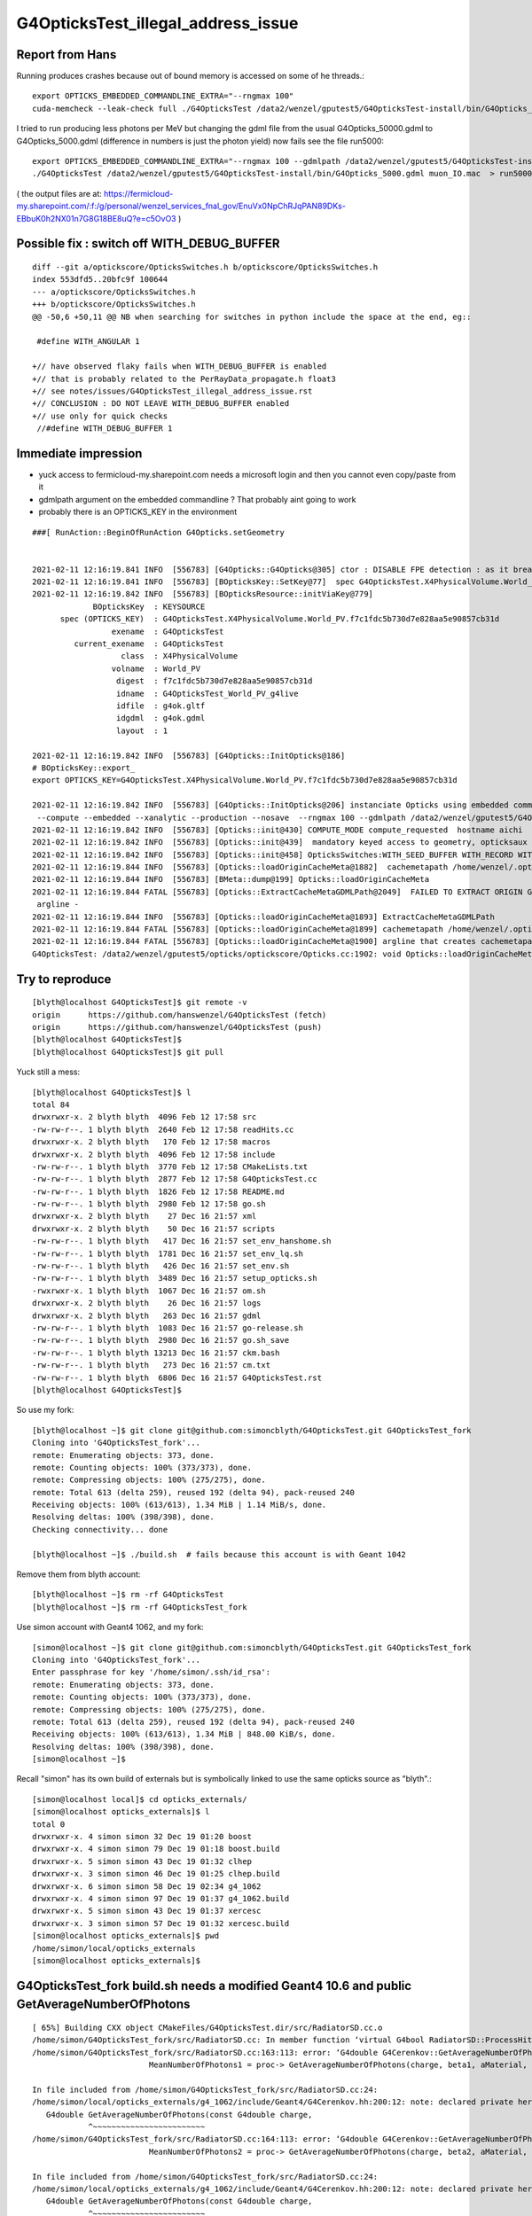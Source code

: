 G4OpticksTest_illegal_address_issue
=======================================


Report from Hans
------------------

Running produces crashes because out of bound memory is accessed on some of he threads.::

    export OPTICKS_EMBEDDED_COMMANDLINE_EXTRA="--rngmax 100"
    cuda-memcheck --leak-check full ./G4OpticksTest /data2/wenzel/gputest5/G4OpticksTest-install/bin/G4Opticks_50000.gdml muon_noIO.mac  >& check3.txt

I tried to run producing less photons per MeV but changing the gdml file from the 
usual G4Opticks_50000.gdml to G4Opticks_5000.gdml (difference in numbers is just the photon yield) now fails
see the file run5000::

    export OPTICKS_EMBEDDED_COMMANDLINE_EXTRA="--rngmax 100 --gdmlpath /data2/wenzel/gputest5/G4OpticksTest-install/bin/G4Opticks_5000.gdml"
    ./G4OpticksTest /data2/wenzel/gputest5/G4OpticksTest-install/bin/G4Opticks_5000.gdml muon_IO.mac  > run5000.txt


( the output files are at:
https://fermicloud-my.sharepoint.com/:f:/g/personal/wenzel_services_fnal_gov/EnuVx0NpChRJqPAN89DKs-EBbuK0h2NX01n7G8G18BE8uQ?e=c5OvO3 )


Possible fix : switch off WITH_DEBUG_BUFFER
-----------------------------------------------

::

    diff --git a/optickscore/OpticksSwitches.h b/optickscore/OpticksSwitches.h
    index 553dfd5..20bfc9f 100644
    --- a/optickscore/OpticksSwitches.h
    +++ b/optickscore/OpticksSwitches.h
    @@ -50,6 +50,11 @@ NB when searching for switches in python include the space at the end, eg::
     
     #define WITH_ANGULAR 1
     
    +// have observed flaky fails when WITH_DEBUG_BUFFER is enabled
    +// that is probably related to the PerRayData_propagate.h float3 
    +// see notes/issues/G4OpticksTest_illegal_address_issue.rst
    +// CONCLUSION : DO NOT LEAVE WITH_DEBUG_BUFFER enabled 
    +// use only for quick checks
     //#define WITH_DEBUG_BUFFER 1
     


Immediate impression
------------------------

* yuck access to fermicloud-my.sharepoint.com  needs a microsoft login and then you cannot even copy/paste from it 
* gdmlpath argument on the embedded commandline ? That probably aint going to work 
* probably there is an OPTICKS_KEY in the environment 


::

    ###[ RunAction::BeginOfRunAction G4Opticks.setGeometry


    2021-02-11 12:16:19.841 INFO  [556783] [G4Opticks::G4Opticks@305] ctor : DISABLE FPE detection : as it breaks OptiX launches
    2021-02-11 12:16:19.841 INFO  [556783] [BOpticksKey::SetKey@77]  spec G4OpticksTest.X4PhysicalVolume.World_PV.f7c1fdc5b730d7e828aa5e90857cb31d
    2021-02-11 12:16:19.842 INFO  [556783] [BOpticksResource::initViaKey@779] 
                 BOpticksKey  : KEYSOURCE
          spec (OPTICKS_KEY)  : G4OpticksTest.X4PhysicalVolume.World_PV.f7c1fdc5b730d7e828aa5e90857cb31d
                     exename  : G4OpticksTest
             current_exename  : G4OpticksTest
                       class  : X4PhysicalVolume
                     volname  : World_PV
                      digest  : f7c1fdc5b730d7e828aa5e90857cb31d
                      idname  : G4OpticksTest_World_PV_g4live
                      idfile  : g4ok.gltf
                      idgdml  : g4ok.gdml
                      layout  : 1

    2021-02-11 12:16:19.842 INFO  [556783] [G4Opticks::InitOpticks@186] 
    # BOpticksKey::export_ 
    export OPTICKS_KEY=G4OpticksTest.X4PhysicalVolume.World_PV.f7c1fdc5b730d7e828aa5e90857cb31d

    2021-02-11 12:16:19.842 INFO  [556783] [G4Opticks::InitOpticks@206] instanciate Opticks using embedded commandline only 
     --compute --embedded --xanalytic --production --nosave  --rngmax 100 --gdmlpath /data2/wenzel/gputest5/G4OpticksTest-install/bin/G4Opticks_5000.gdml
    2021-02-11 12:16:19.842 INFO  [556783] [Opticks::init@430] COMPUTE_MODE compute_requested  hostname aichi
    2021-02-11 12:16:19.842 INFO  [556783] [Opticks::init@439]  mandatory keyed access to geometry, opticksaux 
    2021-02-11 12:16:19.842 INFO  [556783] [Opticks::init@458] OpticksSwitches:WITH_SEED_BUFFER WITH_RECORD WITH_SOURCE WITH_ALIGN_DEV WITH_LOGDOUBLE WITH_KLUDGE_FLAT_ZERO_NOPEEK WITH_ANGULAR WITH_DEBUG_BUFFER WITH_WAY_BUFFER 
    2021-02-11 12:16:19.844 INFO  [556783] [Opticks::loadOriginCacheMeta@1882]  cachemetapath /home/wenzel/.opticks/geocache/G4OpticksTest_World_PV_g4live/g4ok_gltf/f7c1fdc5b730d7e828aa5e90857cb31d/1/cachemeta.json
    2021-02-11 12:16:19.844 INFO  [556783] [BMeta::dump@199] Opticks::loadOriginCacheMeta
    2021-02-11 12:16:19.844 FATAL [556783] [Opticks::ExtractCacheMetaGDMLPath@2049]  FAILED TO EXTRACT ORIGIN GDMLPATH FROM METADATA argline 
     argline -
    2021-02-11 12:16:19.844 INFO  [556783] [Opticks::loadOriginCacheMeta@1893] ExtractCacheMetaGDMLPath 
    2021-02-11 12:16:19.844 FATAL [556783] [Opticks::loadOriginCacheMeta@1899] cachemetapath /home/wenzel/.opticks/geocache/G4OpticksTest_World_PV_g4live/g4ok_gltf/f7c1fdc5b730d7e828aa5e90857cb31d/1/cachemeta.json
    2021-02-11 12:16:19.844 FATAL [556783] [Opticks::loadOriginCacheMeta@1900] argline that creates cachemetapath must include "--gdmlpath /path/to/geometry.gdml" 
    G4OpticksTest: /data2/wenzel/gputest5/opticks/optickscore/Opticks.cc:1902: void Opticks::loadOriginCacheMeta(): Assertion `m_origin_gdmlpath' failed.




Try to reproduce
------------------

::

    [blyth@localhost G4OpticksTest]$ git remote -v
    origin	https://github.com/hanswenzel/G4OpticksTest (fetch)
    origin	https://github.com/hanswenzel/G4OpticksTest (push)
    [blyth@localhost G4OpticksTest]$ 
    [blyth@localhost G4OpticksTest]$ git pull

Yuck still a mess::

    [blyth@localhost G4OpticksTest]$ l
    total 84
    drwxrwxr-x. 2 blyth blyth  4096 Feb 12 17:58 src
    -rw-rw-r--. 1 blyth blyth  2640 Feb 12 17:58 readHits.cc
    drwxrwxr-x. 2 blyth blyth   170 Feb 12 17:58 macros
    drwxrwxr-x. 2 blyth blyth  4096 Feb 12 17:58 include
    -rw-rw-r--. 1 blyth blyth  3770 Feb 12 17:58 CMakeLists.txt
    -rw-rw-r--. 1 blyth blyth  2877 Feb 12 17:58 G4OpticksTest.cc
    -rw-rw-r--. 1 blyth blyth  1826 Feb 12 17:58 README.md
    -rw-rw-r--. 1 blyth blyth  2980 Feb 12 17:58 go.sh
    drwxrwxr-x. 2 blyth blyth    27 Dec 16 21:57 xml
    drwxrwxr-x. 2 blyth blyth    50 Dec 16 21:57 scripts
    -rw-rw-r--. 1 blyth blyth   417 Dec 16 21:57 set_env_hanshome.sh
    -rw-rw-r--. 1 blyth blyth  1781 Dec 16 21:57 set_env_lq.sh
    -rw-rw-r--. 1 blyth blyth   426 Dec 16 21:57 set_env.sh
    -rw-rw-r--. 1 blyth blyth  3489 Dec 16 21:57 setup_opticks.sh
    -rwxrwxr-x. 1 blyth blyth  1067 Dec 16 21:57 om.sh
    drwxrwxr-x. 2 blyth blyth    26 Dec 16 21:57 logs
    drwxrwxr-x. 2 blyth blyth   263 Dec 16 21:57 gdml
    -rw-rw-r--. 1 blyth blyth  1083 Dec 16 21:57 go-release.sh
    -rw-rw-r--. 1 blyth blyth  2980 Dec 16 21:57 go.sh_save
    -rw-rw-r--. 1 blyth blyth 13213 Dec 16 21:57 ckm.bash
    -rw-rw-r--. 1 blyth blyth   273 Dec 16 21:57 cm.txt
    -rw-rw-r--. 1 blyth blyth  6806 Dec 16 21:57 G4OpticksTest.rst
    [blyth@localhost G4OpticksTest]$ 

So use my fork::

    [blyth@localhost ~]$ git clone git@github.com:simoncblyth/G4OpticksTest.git G4OpticksTest_fork
    Cloning into 'G4OpticksTest_fork'...
    remote: Enumerating objects: 373, done.
    remote: Counting objects: 100% (373/373), done.
    remote: Compressing objects: 100% (275/275), done.
    remote: Total 613 (delta 259), reused 192 (delta 94), pack-reused 240
    Receiving objects: 100% (613/613), 1.34 MiB | 1.14 MiB/s, done.
    Resolving deltas: 100% (398/398), done.
    Checking connectivity... done

    [blyth@localhost ~]$ ./build.sh  # fails because this account is with Geant 1042

Remove them from blyth account::

    [blyth@localhost ~]$ rm -rf G4OpticksTest
    [blyth@localhost ~]$ rm -rf G4OpticksTest_fork


Use simon account with Geant4 1062, and my fork::

    [simon@localhost ~]$ git clone git@github.com:simoncblyth/G4OpticksTest.git G4OpticksTest_fork
    Cloning into 'G4OpticksTest_fork'...
    Enter passphrase for key '/home/simon/.ssh/id_rsa': 
    remote: Enumerating objects: 373, done.
    remote: Counting objects: 100% (373/373), done.
    remote: Compressing objects: 100% (275/275), done.
    remote: Total 613 (delta 259), reused 192 (delta 94), pack-reused 240
    Receiving objects: 100% (613/613), 1.34 MiB | 848.00 KiB/s, done.
    Resolving deltas: 100% (398/398), done.
    [simon@localhost ~]$ 


Recall "simon" has its own build of externals but is symbolically linked 
to use the same opticks source as "blyth".::

    [simon@localhost local]$ cd opticks_externals/
    [simon@localhost opticks_externals]$ l
    total 0
    drwxrwxr-x. 4 simon simon 32 Dec 19 01:20 boost
    drwxrwxr-x. 4 simon simon 79 Dec 19 01:18 boost.build
    drwxrwxr-x. 5 simon simon 43 Dec 19 01:32 clhep
    drwxrwxr-x. 3 simon simon 46 Dec 19 01:25 clhep.build
    drwxrwxr-x. 6 simon simon 58 Dec 19 02:34 g4_1062
    drwxrwxr-x. 4 simon simon 97 Dec 19 01:37 g4_1062.build
    drwxrwxr-x. 5 simon simon 43 Dec 19 01:37 xercesc
    drwxrwxr-x. 3 simon simon 57 Dec 19 01:32 xercesc.build
    [simon@localhost opticks_externals]$ pwd
    /home/simon/local/opticks_externals
    [simon@localhost opticks_externals]$ 


G4OpticksTest_fork build.sh needs a modified Geant4 10.6 and public GetAverageNumberOfPhotons
---------------------------------------------------------------------------------------------------

::

    [ 65%] Building CXX object CMakeFiles/G4OpticksTest.dir/src/RadiatorSD.cc.o
    /home/simon/G4OpticksTest_fork/src/RadiatorSD.cc: In member function ‘virtual G4bool RadiatorSD::ProcessHits(G4Step*, G4TouchableHistory*)’:
    /home/simon/G4OpticksTest_fork/src/RadiatorSD.cc:163:113: error: ‘G4double G4Cerenkov::GetAverageNumberOfPhotons(G4double, G4double, const G4Material*, G4MaterialPropertyVector*) const’ is private within this context
                             MeanNumberOfPhotons1 = proc-> GetAverageNumberOfPhotons(charge, beta1, aMaterial, Rindex);
                                                                                                                     ^
    In file included from /home/simon/G4OpticksTest_fork/src/RadiatorSD.cc:24:
    /home/simon/local/opticks_externals/g4_1062/include/Geant4/G4Cerenkov.hh:200:12: note: declared private here
       G4double GetAverageNumberOfPhotons(const G4double charge,
                ^~~~~~~~~~~~~~~~~~~~~~~~~
    /home/simon/G4OpticksTest_fork/src/RadiatorSD.cc:164:113: error: ‘G4double G4Cerenkov::GetAverageNumberOfPhotons(G4double, G4double, const G4Material*, G4MaterialPropertyVector*) const’ is private within this context
                             MeanNumberOfPhotons2 = proc-> GetAverageNumberOfPhotons(charge, beta2, aMaterial, Rindex);
                                                                                                                     ^
    In file included from /home/simon/G4OpticksTest_fork/src/RadiatorSD.cc:24:
    /home/simon/local/opticks_externals/g4_1062/include/Geant4/G4Cerenkov.hh:200:12: note: declared private here
       G4double GetAverageNumberOfPhotons(const G4double charge,
                ^~~~~~~~~~~~~~~~~~~~~~~~~
    make[2]: *** [CMakeFiles/G4OpticksTest.dir/src/RadiatorSD.cc.o] Error 1
    make[1]: *** [CMakeFiles/G4OpticksTest.dir/all] Error 2
    make: *** [all] Error 2


Rebuild Geant4 1062 with the private to public change::

    simon@localhost opticks_externals]$ vi source/processes/electromagnetic/xrays/include/G4Cerenkov.hh
    [simon@localhost opticks_externals]$ g4-cls G4Cerenkov
    /home/simon/local/opticks_externals/g4_1062.build/geant4.10.06.p02
    vi -R source/processes/electromagnetic/xrays/include/G4Cerenkov.hh source/processes/electromagnetic/xrays/src/G4Cerenkov.cc
    2 files to edit
    [simon@localhost opticks_externals]$ g4-vi
    [simon@localhost opticks_externals]$ g4-cd
    [simon@localhost geant4.10.06.p02]$ vi source/processes/electromagnetic/xrays/include/G4Cerenkov.hh
    [simon@localhost geant4.10.06.p02]$ g4-build
    Fri Feb 12 18:36:42 CST 2021
    [  0%] Built target G4ENSDFSTATE


::

    OEvent::downloadHits@467:  nhit 36180 --dbghit N hitmask 0x40 SD SURFACE_DETECT
    G4OpticksTest: /home/simon/opticks/optixrap/OEvent.cc:691: unsigned int OEvent::downloadHiysCompute(OpticksEvent*): Assertion `cway.size % 4 == 0' failed.
    ./run.sh: line 19: 77390 Aborted                 (core dumped) G4OpticksTest /home/simon/G4OpticksTest_fork/gdml/G4Opticks_50000.gdml macros/muon_noIO.mac
    [simon@localhost G4OpticksTest_fork]$ 

::

    OEvent::downloadHits@467:  nhit 36180 --dbghit N hitmask 0x40 SD SURFACE_DETECT
    OEvent::downloadHiysCompute@693:  unexpected cway.size (should be multiple of 4)  9073646
    G4OpticksTest: /home/simon/opticks/optixrap/OEvent.cc:694: unsigned int OEvent::downloadHiysCompute(OpticksEvent*): Assertion `expected' failed.
    ./run.sh: line 19: 96038 Aborted                 (core dumped) G4OpticksTest /home/simon/G4OpticksTest_fork/gdml/G4Opticks_50000.gdml macros/muon_noIO.mac
    [simon@localhost G4OpticksTest_fork]$ 

::

     49 CBufSpec OBufBase::bufspec()
     50 {
     51    return CBufSpec( getDevicePtr(), getSize(), getNumBytes()) ;
     52 }
     53 


::


    2021-02-12 19:29:22.052 INFO  [168218] [OEvent::downloadHiysCompute@693] into hiy array :0,2,4
    2021-02-12 19:29:22.052 FATAL [168218] [OEvent::downloadHiysCompute@699]  unexpected cway.size (should be multiple of 4)  9073646
    OEvent::downloadHiysCompute unexpected cway.size : dev_ptr 0x7f29ae0a4010 size 9073646 num_bytes 145178336 hexdump 0 
    G4OpticksTest: /home/simon/opticks/optixrap/OEvent.cc:702: unsigned int OEvent::downloadHiysCompute(OpticksEvent*): Assertion `expected' failed.
    ./run.sh: line 22: 168218 Aborted                 (core dumped) G4OpticksTest /home/simon/G4OpticksTest_fork/gdml/G4Opticks_50000.gdml macros/muon_noIO.mac
    [simon@localhost G4OpticksTest_fork]$ echo $(( 145178336/9073646 ))
    16
    [simon@localhost G4OpticksTest_fork]$ echo $(( 9073646/2 ))
    4536823
    [simon@localhost G4OpticksTest_fork]$ echo $(( 4536823*2 ))
    9073646
    [simon@localhost G4OpticksTest_fork]$ 


* the assert is wrong the way buffers should have a CBufSpec size of 2*num_photon because it takes 2*float4 


::

     953 void OpticksEvent::createSpec()
     954 {
     955     // invoked by Opticks::makeEvent   or OpticksEvent::load
     956     unsigned int maxrec = getMaxRec();
     957     bool compute = isCompute();
     958 
     959     m_genstep_spec = GenstepSpec(compute);
     960     m_seed_spec    = SeedSpec(compute);
     961     m_source_spec  = SourceSpec(compute);
     962 
     963     m_hit_spec      = new NPYSpec(hit_       , 0,4,4,0,0,      NPYBase::FLOAT     ,  OpticksBufferSpec::Get(hit_, compute));
     964     m_hiy_spec      = new NPYSpec(hiy_       , 0,2,4,0,0,      NPYBase::FLOAT     ,  OpticksBufferSpec::Get(hiy_, compute));
     965     m_photon_spec   = new NPYSpec(photon_   ,  0,4,4,0,0,      NPYBase::FLOAT     ,  OpticksBufferSpec::Get(photon_, compute)) ;
     966     m_debug_spec    = new NPYSpec(debug_    ,  0,1,4,0,0,      NPYBase::FLOAT     ,  OpticksBufferSpec::Get(debug_, compute)) ;
     967     m_way_spec      = new NPYSpec(way_      ,  0,2,4,0,0,      NPYBase::FLOAT     ,  OpticksBufferSpec::Get(way_, compute)) ;
     968     m_record_spec   = new NPYSpec(record_   ,  0,maxrec,2,4,0, NPYBase::SHORT     ,  OpticksBufferSpec::Get(record_, compute)) ;
     969     //   SHORT -> RT_FORMAT_SHORT4 and size set to  num_quads = num_photons*maxrec*2  
     970 
     971     m_sequence_spec = new NPYSpec(sequence_ ,  0,1,2,0,0,      NPYBase::ULONGLONG ,  OpticksBufferSpec::Get(sequence_, compute)) ;
     972     //    ULONGLONG -> RT_FORMAT_USER  and size set to ni*nj*nk = num_photons*1*2
     973 
     974     m_nopstep_spec = new NPYSpec(nopstep_   ,  0,4,4,0,0,      NPYBase::FLOAT     , OpticksBufferSpec::Get(nopstep_, compute) ) ;
     975     m_phosel_spec   = new NPYSpec(phosel_   ,  0,1,4,0,0,      NPYBase::UCHAR     , OpticksBufferSpec::Get(phosel_, compute) ) ;
     976     m_recsel_spec   = new NPYSpec(recsel_   ,  0,maxrec,1,4,0, NPYBase::UCHAR     , OpticksBufferSpec::Get(recsel_, compute) ) ;
     977 
     978     m_fdom_spec    = new NPYSpec(fdom_      ,  3,1,4,0,0,      NPYBase::FLOAT     ,  "" ) ;
     979     m_idom_spec    = new NPYSpec(idom_      ,  1,1,4,0,0,      NPYBase::INT       ,  "" ) ;
     980 
     981 }


Without WAY_BUFFER::

    2021-02-12 19:56:46.532 INFO  [217746] [OEvent::download@551] ]
    2021-02-12 19:56:46.532 FATAL [217746] [OpPropagator::propagate@84] evtId(2) DONE nhit: 32331
    2021-02-12 19:56:46.534 FATAL [217746] [G4Opticks::propagateOpticalPhotons@981]  no-WAY_BUFFER 
    EventAction::EndOfEventAction num_hits 32331   m_num_hits: 32331 hits 0x5379480
    Event:   3
    2021-02-12 19:56:46.605 FATAL [217746] [OpPropagator::propagate@73] evtId(3) OK COMPUTE PRODUCTION
    2021-02-12 19:56:46.605 INFO  [217746] [OEvent::upload@388] [ id 3
    2021-02-12 19:56:46.605 INFO  [217746] [OEvent::setEvent@54]  this (OEvent*) 0x45235d0 evt (OpticksEvent*) 0x506d240
    2021-02-12 19:56:46.605 INFO  [217746] [OEvent::resizeBuffers@327]  genstep 3453,6,4 nopstep 0,4,4 photon 4657689,4,4 debug 4657689,1,4 way 4657689,2,4 source NULL record 4657689,10,2,4 phosel 4657689,1,4 recsel 4657689,10,1,4 sequence 4657689,1,2 seed 4657689,1,1 hit 0,4,4
    2021-02-12 19:56:46.632 INFO  [217746] [OEvent::uploadGensteps@424] (COMPUTE) id 3 3453,6,4 -> 4657689
    2021-02-12 19:56:46.632 INFO  [217746] [OEvent::upload@407] ] id 3
    2021-02-12 19:56:46.632 INFO  [217746] [OpSeeder::seedPhotonsFromGenstepsViaOptiX@174] SEEDING TO SEED BUF  
    2021-02-12 19:56:46.632 INFO  [217746] [OEvent::markDirty@254] 
    2021-02-12 19:56:46.632 INFO  [217746] [OPropagator::launch@268] LAUNCH NOW   printLaunchIndex ( -1 -1 -1) -
    terminate called after throwing an instance of 'optix::Exception'
      what():  Unknown error (Details: Function "RTresult _rtContextLaunch2D(RTcontext, unsigned int, RTsize, RTsize)" caught exception: Encountered a CUDA error: cudaDriver().CuMemcpyDtoHAsync( dstHost, srcDevice, byteCount, hStream.get() ) returned (700): Illegal address)
    ./run.sh: line 22: 217746 Aborted                 (core dumped) G4OpticksTest /home/simon/G4OpticksTest_fork/gdml/G4Opticks_50000.gdml macros/muon_noIO.mac
    [simon@localhost G4OpticksTest_fork]$ 
    [simon@localhost G4OpticksTest_fork]$ 


With WAY_BUFFER::

    2021-02-12 20:04:55.970 INFO  [237670] [GPho::wayConsistencyCheck@152]  mismatch_flags 0 mismatch_index 0
    EventAction::EndOfEventAction num_hits 32331   m_num_hits: 32331 hits 0x5ed3500
    Event:   3
    2021-02-12 20:04:56.037 FATAL [237670] [OpPropagator::propagate@73] evtId(3) OK COMPUTE PRODUCTION
    2021-02-12 20:04:56.037 INFO  [237670] [OEvent::upload@388] [ id 3
    2021-02-12 20:04:56.037 INFO  [237670] [OEvent::setEvent@54]  this (OEvent*) 0x3ff22c0 evt (OpticksEvent*) 0x5414680
    2021-02-12 20:04:56.037 INFO  [237670] [OEvent::resizeBuffers@327]  genstep 3453,6,4 nopstep 0,4,4 photon 4657689,4,4 debug 4657689,1,4 way 4657689,2,4 source NULL record 4657689,10,2,4 phosel 4657689,1,4 recsel 4657689,10,1,4 sequence 4657689,1,2 seed 4657689,1,1 hit 0,4,4
    2021-02-12 20:04:56.075 INFO  [237670] [OEvent::uploadGensteps@424] (COMPUTE) id 3 3453,6,4 -> 4657689
    2021-02-12 20:04:56.075 INFO  [237670] [OEvent::upload@407] ] id 3
    2021-02-12 20:04:56.075 INFO  [237670] [OpSeeder::seedPhotonsFromGenstepsViaOptiX@174] SEEDING TO SEED BUF  
    2021-02-12 20:04:56.076 INFO  [237670] [OEvent::markDirty@254] 
    2021-02-12 20:04:56.076 INFO  [237670] [OPropagator::launch@268] LAUNCH NOW   printLaunchIndex ( -1 -1 -1) -
    terminate called after throwing an instance of 'optix::Exception'
      what():  Unknown error (Details: Function "RTresult _rtContextLaunch2D(RTcontext, unsigned int, RTsize, RTsize)" caught exception: Encountered a CUDA error: cudaDriver().CuMemcpyDtoHAsync( dstHost, srcDevice, byteCount, hStream.get() ) returned (700): Illegal address)
    ./run.sh: line 22: 237670 Aborted                 (core dumped) G4OpticksTest /home/simon/G4OpticksTest_fork/gdml/G4Opticks_50000.gdml macros/muon_noIO.mac
    [simon@localhost G4OpticksTest_fork]$ 
    [simon@localhost G4OpticksTest_fork]$ 


Switching to the trivial kernel gets through all the events::

    export OPTICKS_EMBEDDED_COMMANDLINE_EXTRA="--rngmax 10 --trivial"

But switching to dev to save the gensteps for perusal with the trivial kernel still fails, which is bizarre::


    2021-02-12 20:30:56.175 INFO  [277672] [OpIndexer::indexSequenceCompute@237] OpIndexer::indexSequenceCompute
    2021-02-12 20:30:56.442 INFO  [277672] [OEvent::download@529] [
    2021-02-12 20:30:56.442 INFO  [277672] [OEvent::download@569] [ id 3

    Program received signal SIGSEGV, Segmentation fault.
    0x00007fffe1ee7476 in __memcpy_ssse3_back () from /lib64/libc.so.6
    Missing separate debuginfos, use: debuginfo-install cyrus-sasl-lib-2.1.26-23.el7.x86_64 expat-2.1.0-10.el7_3.x86_64 glibc-2.17-307.el7.1.x86_64 keyutils-libs-1.5.8-3.el7.x86_64 krb5-libs-1.15.1-37.el7_6.x86_64 libcom_err-1.42.9-13.el7.x86_64 libcurl-7.29.0-57.el7.x86_64 libgcc-4.8.5-39.el7.x86_64 libidn-1.28-4.el7.x86_64 libselinux-2.5-14.1.el7.x86_64 libssh2-1.8.0-3.el7.x86_64 libstdc++-4.8.5-39.el7.x86_64 nspr-4.19.0-1.el7_5.x86_64 nss-3.36.0-7.1.el7_6.x86_64 nss-softokn-freebl-3.36.0-5.el7_5.x86_64 nss-util-3.36.0-1.1.el7_6.x86_64 openldap-2.4.44-21.el7_6.x86_64 openssl-libs-1.0.2k-19.el7.x86_64 pcre-8.32-17.el7.x86_64 zlib-1.2.7-18.el7.x86_64
    (gdb) bt
    #0  0x00007fffe1ee7476 in __memcpy_ssse3_back () from /lib64/libc.so.6
    #1  0x00007fffea23373c in NPY<float>::read (this=0x4053510, src=0x7ffcca5d1010) at /home/simon/opticks/npy/NPY.cpp:188
    #2  0x00007fffeb6cfd58 in OContext::download<float> (buffer=..., npy=0x4053510) at /home/simon/opticks/optixrap/OContext.cc:994
    #3  0x00007fffeb6e8a0e in OEvent::download (this=0x2c60f30, evt=0x4035530, mask=412) at /home/simon/opticks/optixrap/OEvent.cc:608
    #4  0x00007fffeb6e7ec7 in OEvent::download (this=0x2c60f30) at /home/simon/opticks/optixrap/OEvent.cc:531
    #5  0x00007fffeba4d6ac in OpEngine::downloadEvent (this=0x1a2a630) at /home/simon/opticks/okop/OpEngine.cc:242
    #6  0x00007fffeba50b65 in OpPropagator::downloadEvent (this=0x1a2a720) at /home/simon/opticks/okop/OpPropagator.cc:101
    #7  0x00007fffeba50818 in OpPropagator::propagate (this=0x1a2a720) at /home/simon/opticks/okop/OpPropagator.cc:82
    #8  0x00007fffeba4e7d1 in OpMgr::propagate (this=0x1a1f390) at /home/simon/opticks/okop/OpMgr.cc:138
    #9  0x00007ffff7bcc3a0 in G4Opticks::propagateOpticalPhotons (this=0x8caef0, eventID=3) at /home/simon/opticks/g4ok/G4Opticks.cc:969
    #10 0x000000000041adf8 in EventAction::EndOfEventAction (this=0xaaf0c0, event=0x2c10be0) at /home/simon/G4OpticksTest_fork/src/EventAction.cc:86
    #11 0x00007ffff3e08d0f in G4EventManager::DoProcessing (this=0x8895a0, anEvent=0x2c10be0)


::

    (gdb) f 2
    #2  0x00007fffeb6cfd58 in OContext::download<float> (buffer=..., npy=0x4053510) at /home/simon/opticks/optixrap/OContext.cc:994
    994	        npy->read( ptr );
    (gdb) f 3
    #3  0x00007fffeb6e8a0e in OEvent::download (this=0x2c60f30, evt=0x4035530, mask=412) at /home/simon/opticks/optixrap/OEvent.cc:608
    608	        OContext::download<float>( m_debug_buffer, dg );
    (gdb) 
    (gdb) p ptr
    $1 = (void *) 0x7ffcca5d1010
    (gdb) p npy->getShapeString()
    Too few arguments in function call.
    (gdb) p npy->getShapeString(0)
    $2 = "4657689,1,4"
    (gdb) 



Investigate the writing empty warning by planting assert in NPYBase::

    (gdb) bt
    #0  0x00007fffe1dc7387 in raise () from /lib64/libc.so.6
    #1  0x00007fffe1dc8a78 in abort () from /lib64/libc.so.6
    #2  0x00007fffe1dc01a6 in __assert_fail_base () from /lib64/libc.so.6
    #3  0x00007fffe1dc0252 in __assert_fail () from /lib64/libc.so.6
    #4  0x00007fffea21c32e in NPYBase::write_ (this=0x2e724c0, dst=0x2d866b0) at /home/simon/opticks/npy/NPYBase.cpp:298
    #5  0x00007fffeb6f9c03 in OCtx::upload_buffer (this=0x1badab0, arr=0x2e724c0, buffer_ptr=0x2e72ec0, item=-1) at /home/simon/opticks/optixrap/OCtx.cc:350
    #6  0x00007fffeb6f91f6 in OCtx::create_buffer (this=0x1badab0, arr=0x2e724c0, key=0x7fffeb770ce4 "OSensorLib_texid", type=73 'I', flag=32 ' ', item=-1, transpose=true)
        at /home/simon/opticks/optixrap/OCtx.cc:297
    #7  0x00007fffeb702773 in OSensorLib::makeSensorAngularEfficiencyTexture (this=0x2e725e0) at /home/simon/opticks/optixrap/OSensorLib.cc:124
    #8  0x00007fffeb702111 in OSensorLib::convert (this=0x2e725e0) at /home/simon/opticks/optixrap/OSensorLib.cc:88
    #9  0x00007fffeb6e1f27 in OScene::uploadSensorLib (this=0x1a2abe0, sensorlib=0x1a1f210) at /home/simon/opticks/optixrap/OScene.cc:199
    #10 0x00007fffeba4c73d in OpEngine::uploadSensorLib (this=0x1a2a5d0, sensorlib=0x1a1f210) at /home/simon/opticks/okop/OpEngine.cc:123
    #11 0x00007fffeba4cf53 in OpEngine::close (this=0x1a2a5d0) at /home/simon/opticks/okop/OpEngine.cc:178
    #12 0x00007fffeba4d306 in OpEngine::propagate (this=0x1a2a5d0) at /home/simon/opticks/okop/OpEngine.cc:202
    #13 0x00007fffeba50b34 in OpPropagator::propagate (this=0x1a2a6c0) at /home/simon/opticks/okop/OpPropagator.cc:77
    #14 0x00007fffeba4ea0f in OpMgr::propagate (this=0x1a1f330) at /home/simon/opticks/okop/OpMgr.cc:139
    #15 0x00007ffff7bcc442 in G4Opticks::propagateOpticalPhotons (this=0x8caeb0, eventID=0) at /home/simon/opticks/g4ok/G4Opticks.cc:970




Observe that using trivial WITH_DEBUG_BUFFER fails immediately. Switch it off.


Take a look at the saved gensteps from evt 2(1-based) of the dev trivial run::

    [simon@localhost ~]$ cd /tmp/simon/opticks/source/evt/g4live/natural/2
    [simon@localhost 2]$ l *.npy
    total 1380304
    -rw-rw-r--. 1 simon simon        80 Feb 12 22:03 dg.npy
    -rw-rw-r--. 1 simon simon       128 Feb 12 22:03 fdom.npy
    -rw-rw-r--. 1 simon simon    314000 Feb 12 22:03 gs.npy
    -rw-rw-r--. 1 simon simon    286224 Feb 12 22:03 ht.npy
    -rw-rw-r--. 1 simon simon    143152 Feb 12 22:03 hy.npy
    -rw-rw-r--. 1 simon simon        96 Feb 12 22:03 idom.npy
    -rw-rw-r--. 1 simon simon       144 Feb 12 22:03 OpticksProfileAccLabels.npy
    -rw-rw-r--. 1 simon simon        96 Feb 12 22:03 OpticksProfileAcc.npy
    -rw-rw-r--. 1 simon simon        80 Feb 12 22:03 OpticksProfileLabels.npy
    -rw-rw-r--. 1 simon simon       144 Feb 12 22:03 OpticksProfileLisLabels.npy
    -rw-rw-r--. 1 simon simon        88 Feb 12 22:03 OpticksProfileLis.npy
    -rw-rw-r--. 1 simon simon        80 Feb 12 22:03 OpticksProfile.npy
    -rw-rw-r--. 1 simon simon 286095184 Feb 12 22:03 ox.npy
    -rw-rw-r--. 1 simon simon  71523856 Feb 12 22:03 ph.npy
    -rw-rw-r--. 1 simon simon  17881024 Feb 12 22:03 ps.npy
    -rw-rw-r--. 1 simon simon 178809536 Feb 12 22:03 rs.npy
    -rw-rw-r--. 1 simon simon 715237856 Feb 12 22:03 rx.npy
    -rw-rw-r--. 1 simon simon 143047632 Feb 12 22:03 wy.npy
    [simon@localhost 2]$ date
    Fri Feb 12 22:08:56 CST 2021
    [simon@localhost 2]$ ipython
    Python 2.7.5 (default, Apr  2 2020, 13:16:51) 
    Type "copyright", "credits" or "license" for more information.

    IPython 3.2.1 -- An enhanced Interactive Python.
    ?         -> Introduction and overview of IPython's features.
    %quickref -> Quick reference.
    help      -> Python's own help system.
    object?   -> Details about 'object', use 'object??' for extra details.

    In [1]: import numpy as np

    In [2]: gs = np.load("gs.npy")

    In [4]: gs.shape
    Out[4]: (3270, 6, 4)

    In [5]: gs[0]
    Out[5]: 
    array([[  2.80259693e-45,   1.40129846e-45,   9.80908925e-45,
              2.79839303e-42],
           [  0.00000000e+00,   0.00000000e+00,   0.00000000e+00,
              0.00000000e+00],
           [  0.00000000e+00,   0.00000000e+00,   3.43414158e-01,
              3.43414187e-01],
           [             nan,   1.00000000e+00,   1.00000000e+00,
              2.98419617e+02],
           [  1.40129846e-45,   7.50000000e-01,   7.00000000e+00,
              1.40000000e+03],
           [  0.00000000e+00,   0.00000000e+00,   0.00000000e+00,
              0.00000000e+00]], dtype=float32)

    In [6]: np.set_printoptions(suppress=True)

    In [7]: gs[0]
    Out[7]: 
    array([[    0.        ,     0.        ,     0.        ,     0.        ],
           [    0.        ,     0.        ,     0.        ,     0.        ],
           [    0.        ,     0.        ,     0.34341416,     0.34341419],
           [           nan,     1.        ,     1.        ,   298.4196167 ],
           [    0.        ,     0.75      ,     7.        ,  1400.        ],
           [    0.        ,     0.        ,     0.        ,     0.        ]], dtype=float32)

    In [8]: gs[0].view(np.uint32)
    Out[8]: 
    array([[         2,          1,          7,       1997],
           [         0,          0,          0,          0],
           [         0,          0, 1051710459, 1051710460],
           [4294967283, 1065353216, 1065353216, 1133852086],
           [         1, 1061158912, 1088421888, 1152319488],
           [         0,          0,          0,          0]], dtype=uint32)

    In [9]: gs[0].view(np.int32)
    Out[9]: 
    array([[         2,          1,          7,       1997],
           [         0,          0,          0,          0],
           [         0,          0, 1051710459, 1051710460],
           [       -13, 1065353216, 1065353216, 1133852086],
           [         1, 1061158912, 1088421888, 1152319488],
           [         0,          0,          0,          0]], dtype=int32)

    In [10]: 


::

     19 enum
     20 {
     21     OpticksGenstep_INVALID                  = 0,
     22     OpticksGenstep_G4Cerenkov_1042          = 1,
     23     OpticksGenstep_G4Scintillation_1042     = 2,
     24     OpticksGenstep_DsG4Cerenkov_r3971       = 3,
     25     OpticksGenstep_DsG4Scintillation_r3971  = 4,
     26     OpticksGenstep_TORCH                    = 5,
     27     OpticksGenstep_FABRICATED               = 6,
     28     OpticksGenstep_EMITSOURCE               = 7,
     29     OpticksGenstep_NATURAL                  = 8,
     30     OpticksGenstep_MACHINERY                = 9,
     31     OpticksGenstep_G4GUN                    = 10,
     32     OpticksGenstep_PRIMARYSOURCE            = 11,
     33     OpticksGenstep_GENSTEPSOURCE            = 12,
     34     OpticksGenstep_NumType                  = 13
     35 };

    In [11]: gs[:,0,0].view(np.uint32)
    Out[11]: array([2, 1, 2, ..., 2, 2, 2], dtype=uint32)


::

    In [1]: import numpy as np

    In [2]: gs = np.load("gs.npy")

    In [3]: gs[:,0,0].view(np.uint32)
    Out[3]: array([2, 1, 2, ..., 2, 2, 2], dtype=uint32)

    In [4]: np.unique(gs[:,0,0].view(np.uint32), return_counts=True)
    Out[4]: (array([1, 2], dtype=uint32), array([1604, 1666]))


::

    (base) [simon@localhost 2]$ ~/opticks/ana/gs.py $PWD/gs.npy 
    [2021-02-12 22:28:55,808] p9659 {/home/simon/opticks/ana/gs.py:66} INFO - check_counts
    num_gensteps : 3270 
    num_photons  : 4470236 
     (2)G4Scintillation_1042      : ngs: 1666  npho:4313831 
     (1)G4Cerenkov_1042           : ngs: 1604  npho:156405 
     (0)TOTALS                    : ngs: 3270  npho:4470236 
    [2021-02-12 22:28:55,809] p9659 {/home/simon/opticks/ana/gs.py:89} INFO - check_pdgcode
    [[18446744073709551603                 2930]
     [                  11                  340]]
     18446744073709551603 : INVALID CODE : 2930 
          11 :         e- : 340 
    [2021-02-12 22:28:55,809] p9659 {/home/simon/opticks/ana/gs.py:98} INFO - check_ranges
     tr     0.0000     1.6765 
     xr    -7.9757    12.7474 
     yr    -2.3427     1.3077 
     zr     0.0000   499.9060 
    (base) [simon@localhost 2]$ 



::

    (base) [simon@localhost 2]$ ~/opticks/ana/gs.py /tmp/simon/opticks/source/evt/g4live/natural/?/gs.npy
    [2021-02-12 23:05:39,117] p64721 {/home/simon/opticks/ana/gs.py:48} INFO -  path /tmp/simon/opticks/source/evt/g4live/natural/2/gs.npy shape (3270, 6, 4) 
    [2021-02-12 23:05:39,117] p64721 {/home/simon/opticks/ana/gs.py:68} INFO - check_counts
    num_gensteps : 3270 
    num_photons  : 4470236 
     (2)G4Scintillation_1042      : ngs: 1666  npho:4313831 
     (1)G4Cerenkov_1042           : ngs: 1604  npho:156405 
     (0)TOTALS                    : ngs: 3270  npho:4470236 
    [2021-02-12 23:05:39,120] p64721 {/home/simon/opticks/ana/gs.py:92} INFO - check_pdgcode
         -13 :        mu+ : 2930 
          11 :         e- : 340 
    [2021-02-12 23:05:39,121] p64721 {/home/simon/opticks/ana/gs.py:106} INFO - check_ranges
     tr     0.0000     1.6765 
     xr    -7.9757    12.7474 
     yr    -2.3427     1.3077 
     zr     0.0000   499.9060 
    [2021-02-12 23:05:39,123] p64721 {/home/simon/opticks/ana/gs.py:48} INFO -  path /tmp/simon/opticks/source/evt/g4live/natural/3/gs.npy shape (3057, 6, 4) 
    [2021-02-12 23:05:39,123] p64721 {/home/simon/opticks/ana/gs.py:68} INFO - check_counts
    num_gensteps : 3057 
    num_photons  : 4092944 
     (2)G4Scintillation_1042      : ngs: 1539  npho:3943220 
     (1)G4Cerenkov_1042           : ngs: 1518  npho:149724 
     (0)TOTALS                    : ngs: 3057  npho:4092944 
    [2021-02-12 23:05:39,124] p64721 {/home/simon/opticks/ana/gs.py:92} INFO - check_pdgcode
         -13 :        mu+ : 2920 
          11 :         e- : 137 
    [2021-02-12 23:05:39,125] p64721 {/home/simon/opticks/ana/gs.py:106} INFO - check_ranges
     tr     0.0000     1.6782 
     xr    -2.5158     0.4160 
     yr    -5.1557     3.3601 
     zr     0.0000   499.9178 
    [2021-02-12 23:05:39,127] p64721 {/home/simon/opticks/ana/gs.py:48} INFO -  path /tmp/simon/opticks/source/evt/g4live/natural/4/gs.npy shape (3453, 6, 4) 
    [2021-02-12 23:05:39,127] p64721 {/home/simon/opticks/ana/gs.py:68} INFO - check_counts
    num_gensteps : 3453 
    num_photons  : 4657689 
     (2)G4Scintillation_1042      : ngs: 1746  npho:4489952 
     (1)G4Cerenkov_1042           : ngs: 1707  npho:167737 
     (0)TOTALS                    : ngs: 3453  npho:4657689 
    [2021-02-12 23:05:39,128] p64721 {/home/simon/opticks/ana/gs.py:92} INFO - check_pdgcode
         -13 :        mu+ : 2918 
          11 :         e- : 535 
    [2021-02-12 23:05:39,128] p64721 {/home/simon/opticks/ana/gs.py:106} INFO - check_ranges
     tr     0.0000     2.1488 
     xr   -20.5331    70.5315 
     yr  -110.8419   142.0468 
     zr     0.0000   499.7828 
    [2021-02-12 23:05:39,130] p64721 {/home/simon/opticks/ana/gs.py:48} INFO -  path /tmp/simon/opticks/source/evt/g4live/natural/5/gs.npy shape (3459, 6, 4) 
    [2021-02-12 23:05:39,130] p64721 {/home/simon/opticks/ana/gs.py:68} INFO - check_counts
    num_gensteps : 3459 
    num_photons  : 4751552 
     (2)G4Scintillation_1042      : ngs: 1762  npho:4587457 
     (1)G4Cerenkov_1042           : ngs: 1697  npho:164095 
     (0)TOTALS                    : ngs: 3459  npho:4751552 
    [2021-02-12 23:05:39,131] p64721 {/home/simon/opticks/ana/gs.py:92} INFO - check_pdgcode
         -13 :        mu+ : 2932 
          11 :         e- : 527 
    [2021-02-12 23:05:39,131] p64721 {/home/simon/opticks/ana/gs.py:106} INFO - check_ranges
     tr     0.0000     1.6762 
     xr   -15.5851     6.8342 
     yr   -13.4175     3.9259 
     zr     0.0000   499.9221 
    (base) [simon@localhost 2]$ 




Hmm this suggests an obvious debug approach. Switch off collection of cerenkov and then scintillation gensteps.

